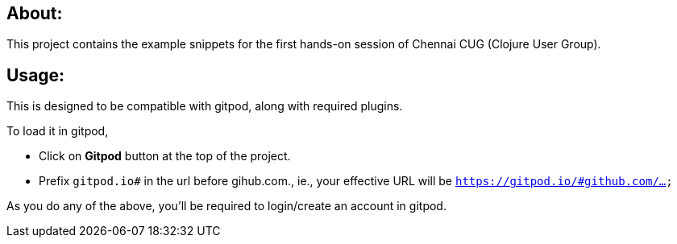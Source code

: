 ## About:

This project contains the example snippets for the first hands-on 
session of Chennai CUG (Clojure User Group).

## Usage:

This is designed to be compatible with gitpod, along with required plugins.

To load it in gitpod,

- Click on *Gitpod* button at the top of the project.
- Prefix `gitpod.io#` in the url before gihub.com., ie., your effective URL will be `https://gitpod.io/#github.com/...`

As you do any of the above, you'll be required to login/create an account in gitpod. 

////

##  Project Structure:
 
 - The `ex.*` contains the examples.

 To be updated.

 ////